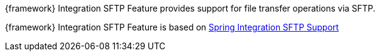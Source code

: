 
:fragment:

{framework} Integration SFTP Feature provides support for file transfer operations via SFTP.

{framework} Integration SFTP Feature is based on https://docs.spring.io/spring-integration/docs/5.0.0.RELEASE/reference/html/sftp.html[Spring Integration SFTP Support^]